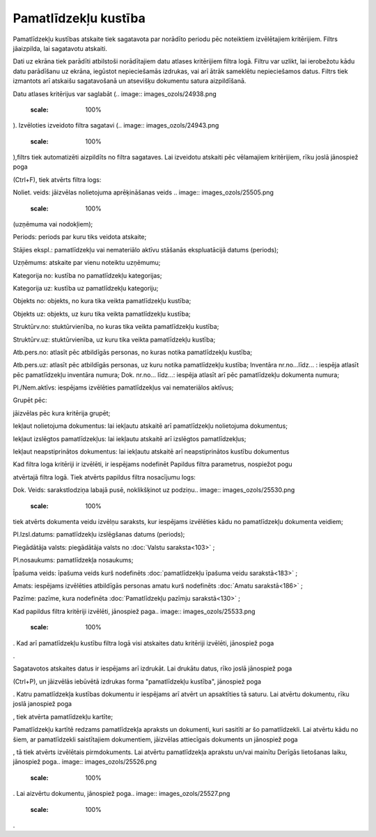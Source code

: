 .. 586 Pamatlīdzekļu kustība************************* 
Pamatlīdzekļu kustības atskaite tiek sagatavota par norādīto periodu
pēc noteiktiem izvēlētajiem kritērijiem. Filtrs jāaizpilda, lai
sagatavotu atskaiti.

Dati uz ekrāna tiek parādīti atbilstoši norādītajiem datu atlases
kritērijiem filtra logā. Filtru var uzlikt, lai ierobežotu kādu datu
parādīšanu uz ekrāna, iegūstot nepieciešamās izdrukas, vai arī ātrāk
sameklētu nepieciešamos datus. Filtrs tiek izmantots arī atskaišu
sagatavošanā un atsevišķu dokumentu satura aizpildīšanā.

Datu atlases kritērijus var saglabāt (.. image::
images_ozols/24938.png
    :scale: 100%
). Izvēloties izveidoto filtra sagatavi (.. image::
images_ozols/24943.png
    :scale: 100%
),filtrs tiek automatizēti aizpildīts no filtra sagataves. Lai
izveidotu atskaiti pēc vēlamajiem kritērijiem, rīku joslā jānospiež
poga.. image:: images_ozols/24535.gif
    :scale: 100%
(Ctrl+F), tiek atvērts filtra logs:



.. image:: images_ozols/25509.png
    :scale: 100%




Noliet. veids: jāizvēlas nolietojuma aprēķināšanas veids .. image::
images_ozols/25505.png
    :scale: 100%
(uzņēmuma vai nodokļiem);

Periods: periods par kuru tiks veidota atskaite;

Stājies ekspl.: pamatlīdzekļu vai nemateriālo aktīvu stāšanās
ekspluatācijā datums (periods);

Uzņēmums: atskaite par vienu noteiktu uzņēmumu;

Kategorija no: kustība no pamatlīdzekļu kategorijas;

Kategorija uz: kustība uz pamatlīdzekļu kategoriju;

Objekts no: objekts, no kura tika veikta pamatlīdzekļu kustība;

Objekts uz: objekts, uz kuru tika veikta pamatlīdzekļu kustība;

Struktūrv.no: stuktūrvienība, no kuras tika veikta pamatlīdzekļu
kustība;

Struktūrv.uz: stuktūrvienība, uz kuru tika veikta pamatlīdzekļu
kustība;

Atb.pers.no: atlasīt pēc atbildīgās personas, no kuras notika
pamatlīdzekļu kustība;

Atb.pers.uz: atlasīt pēc atbildīgās personas, uz kuru notika
pamatlīdzekļu kustība;
Inventāra nr.no...līdz... : iespēja atlasīt pēc pamatlīdzekļu
inventāra numura;
Dok. nr.no... līdz...: iespēja atlasīt arī pēc pamatlīdzekļu dokumenta
numura;

Pl./Nem.aktīvs: iespējams izvēlēties pamatlīdzekļus vai nemateriālos
aktīvus;

Grupēt pēc: .. image:: images_ozols/25510.png
    :scale: 100%
jāizvēlas pēc kura kritērija grupēt;

Iekļaut nolietojuma dokumentus: lai iekļautu atskaitē arī
pamatlīdzekļu nolietojuma dokumentus;

Iekļaut izslēgtos pamatlīdzekļus: lai iekļautu atskaitē arī izslēgtos
pamatlīdzekļus;

Iekļaut neapstiprinātos dokumentus: lai iekļautu atskaitē arī
neapstiprinātos kustību dokumentus

Kad filtra loga kritēriji ir izvēlēti, ir iespējams nodefinēt Papildus
filtra parametrus, nospiežot pogu.. image:: images_ozols/24535.gif
    :scale: 100%
atvērtajā filtra logā. Tiek atvērts papildus filtra nosacījumu logs:



.. image:: images_ozols/25529.png
    :scale: 100%




Dok. Veids: sarakstlodziņa labajā pusē, noklikšķinot uz podziņu..
image:: images_ozols/25530.png
    :scale: 100%
tiek atvērts dokumenta veidu izvēlņu saraksts, kur iespējams
izvēlēties kādu no pamatlīdzekļu dokumenta veidiem;

Pl.Izsl.datums: pamatlīdzekļu izslēgšanas datums (periods);

Piegādātāja valsts: piegādātāja valsts no :doc:`Valstu saraksta<103>`
;

Pl.nosaukums: pamatlīdzekļa nosaukums;

Īpašuma veids: īpašuma veids kurš nodefinēts :doc:`pamatlīdzekļu
īpašuma veidu sarakstā<183>` ;

Amats: iespējams izvēlēties atbildīgās personas amatu kurš nodefinēts
:doc:`Amatu sarakstā<186>` ;

Pazīme: pazīme, kura nodefinēta :doc:`Pamatlīdzekļu pazīmju
sarakstā<130>` ;

Kad papildus filtra kritēriji izvēlēti, jānospiež paga.. image::
images_ozols/25533.png
    :scale: 100%
. Kad arī pamatlīdzekļu kustību filtra logā visi atskaites datu
kritēriji izvēlēti, jānospiež poga.. image:: images_ozols/25504.png
    :scale: 100%
.

Sagatavotos atskaites datus ir iespējams arī izdrukāt. Lai drukātu
datus, rīko joslā jānospiež poga.. image:: images_ozols/24944.png
    :scale: 100%
(Ctrl+P), un jāizvēlās iebūvētā izdrukas forma "pamatlīdzekļu
kustība", jānospiež poga.. image:: images_ozols/25507.png
    :scale: 100%
. Katru pamatlīdzekļa kustības dokumentu ir iespējams arī atvērt un
apsaktīties tā saturu. Lai atvērtu dokumentu, rīku joslā janospiež
poga.. image:: images_ozols/24709.png
    :scale: 100%
, tiek atvērta pamatlīdzekļu kartīte;



.. image:: images_ozols/25524.png
    :scale: 100%




Pamatlīdzekļu kartītē redzams pamatlīdzekļa apraksts un dokumenti,
kuri sasitīti ar šo pamatlīdzekli. Lai atvērtu kādu no šiem, ar
pamatlīdzekli saistītajiem dokumentiem, jāizvēlas attiecīgais
dokuments un jānospiež poga.. image:: images_ozols/25525.png
    :scale: 100%
, tā tiek atvērts izvēlētais pirmdokuments. Lai atvērtu pamatlīdzekļa
aprakstu un/vai mainītu Derīgās lietošanas laiku, jānospiež poga..
image:: images_ozols/25526.png
    :scale: 100%
. Lai aizvērtu dokumentu, jānospiež poga.. image::
images_ozols/25527.png
    :scale: 100%
.

 